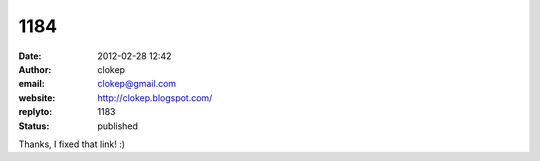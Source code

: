 1184
####
:date: 2012-02-28 12:42
:author: clokep
:email: clokep@gmail.com
:website: http://clokep.blogspot.com/
:replyto: 1183
:status: published

Thanks, I fixed that link! :)
